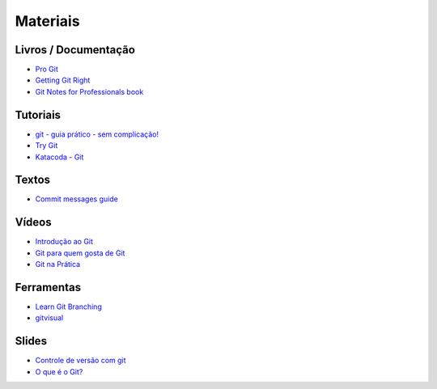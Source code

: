 Materiais
=========

Livros / Documentação
---------------------

- `Pro Git <https://git-scm.com/book/pt-br>`_
- `Getting Git Right <https://www.atlassian.com/git>`_
- `Git Notes for Professionals book <http://books.goalkicker.com/GitBook/>`_


Tutoriais
---------

- `git - guia prático - sem complicação! <https://rogerdudler.github.io/git-guide/index.pt_BR.html>`_
- `Try Git <https://try.github.io/>`_
- `Katacoda - Git <https://katacoda.com/courses/git>`_


Textos
------

- `Commit messages guide <https://github.com/RomuloOliveira/commit-messages-guide/blob/master/README_pt-BR.md>`_


Vídeos
------

- `Introdução ao Git <http://palestras.softwarelivre.org/palestra/introducao-ao-git/>`_
- `Git para quem gosta de Git <http://palestras.softwarelivre.org/palestra/git-para-quem-gosta-de-git/>`_
- `Git na Prática <https://www.youtube.com/playlist?list=PLSbD5F_Z_s7b5TJF80zb5dQojao9UQLxL>`_


Ferramentas
-----------

- `Learn Git Branching <https://pcottle.github.io/learnGitBranching/>`_
- `gitvisual <http://gitvisual.com/>`_


Slides
------

- `Controle de versão com git <https://docs.google.com/presentation/d/10xRgWUk8SJXzup2fA972oF_c7e4sKGs6uxySWwSdyss/edit?usp=sharing>`_
- `O que é o Git? <https://prezi.com/6rdfy4deqox1/apresentacao-git/>`_
